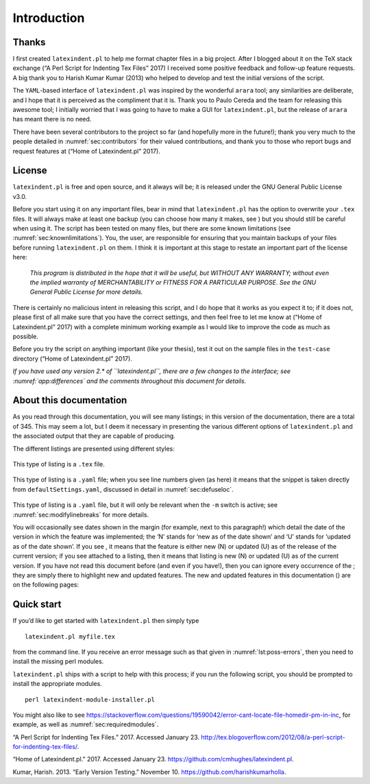 Introduction
============

Thanks
------

I first created ``latexindent.pl`` to help me format chapter files in a
big project. After I blogged about it on the TeX stack exchange (“A Perl
Script for Indenting Tex Files” 2017) I received some positive feedback
and follow-up feature requests. A big thank you to Harish Kumar Kumar
(2013) who helped to develop and test the initial versions of the
script.

The ``YAML``-based interface of ``latexindent.pl`` was inspired by the
wonderful ``arara`` tool; any similarities are deliberate, and I hope
that it is perceived as the compliment that it is. Thank you to Paulo
Cereda and the team for releasing this awesome tool; I initially worried
that I was going to have to make a GUI for ``latexindent.pl``, but the
release of ``arara`` has meant there is no need.

There have been several contributors to the project so far (and
hopefully more in the future!); thank you very much to the people
detailed in :numref:`sec:contributors` for their valued contributions,
and thank you to those who report bugs and request features at (“Home of
Latexindent.pl” 2017).

License
-------

``latexindent.pl`` is free and open source, and it always will be; it is
released under the GNU General Public License v3.0.

Before you start using it on any important files, bear in mind that
``latexindent.pl`` has the option to overwrite your ``.tex`` files. It
will always make at least one backup (you can choose how many it makes,
see ) but you should still be careful when using it. The script has been
tested on many files, but there are some known limitations (see
:numref:`sec:knownlimitations`). You, the user, are responsible for
ensuring that you maintain backups of your files before running
``latexindent.pl`` on them. I think it is important at this stage to
restate an important part of the license here:

    *This program is distributed in the hope that it will be useful, but
    WITHOUT ANY WARRANTY; without even the implied warranty of
    MERCHANTABILITY or FITNESS FOR A PARTICULAR PURPOSE. See the GNU
    General Public License for more details.*

There is certainly no malicious intent in releasing this script, and I
do hope that it works as you expect it to; if it does not, please first
of all make sure that you have the correct settings, and then feel free
to let me know at (“Home of Latexindent.pl” 2017) with a complete
minimum working example as I would like to improve the code as much as
possible.

Before you try the script on anything important (like your thesis), test
it out on the sample files in the ``test-case`` directory (“Home of
Latexindent.pl” 2017).

*If you have used any version 2.\* of ``latexindent.pl``, there are a
few changes to the interface; see :numref:`app:differences` and the
comments throughout this document for details*.

About this documentation
------------------------

As you read through this documentation, you will see many listings; in
this version of the documentation, there are a total of 345. This may
seem a lot, but I deem it necessary in presenting the various different
options of ``latexindent.pl`` and the associated output that they are
capable of producing.

The different listings are presented using different styles:

 .. literalinclude:: demonstrations/demo-tex.tex
 	:caption: ``demo-tex.tex`` 
 	:name: lst:demo-tex

This type of listing is a ``.tex`` file.

 .. literalinclude:: ../defaultSettings.yaml
 	:caption: ``fileExtensionPreference`` 
 	:name: lst:fileExtensionPreference-demo
 	:lines: 38-42
 	:linenos:
 	:lineno-start: 38

This type of listing is a ``.yaml`` file; when you see line numbers
given (as here) it means that the snippet is taken directly from
``defaultSettings.yaml``, discussed in detail in
:numref:`sec:defuseloc`.

 .. literalinclude:: ../defaultSettings.yaml
 	:caption: ``modifyLineBreaks`` 
 	:name: lst:modifylinebreaks-demo
 	:lines: 391-393
 	:linenos:
 	:lineno-start: 391

This type of listing is a ``.yaml`` file, but it will only be relevant
when the ``-m`` switch is active; see :numref:`sec:modifylinebreaks`
for more details.

You will occasionally see dates shown in the margin (for example, next
to this paragraph!) which detail the date of the version in which the
feature was implemented; the ‘N’ stands for ‘new as of the date shown’
and ‘U’ stands for ‘updated as of the date shown’. If you see , it means
that the feature is either new (N) or updated (U) as of the release of
the current version; if you see attached to a listing, then it means
that listing is new (N) or updated (U) as of the current version. If you
have not read this document before (and even if you have!), then you can
ignore every occurrence of the ; they are simply there to highlight new
and updated features. The new and updated features in this documentation
() are on the following pages:

 .. _sec:quickstart:

Quick start
-----------

If you’d like to get started with ``latexindent.pl`` then simply type

::

    latexindent.pl myfile.tex
        

from the command line. If you receive an error message such as that
given in :numref:`lst:poss-errors`, then you need to install the
missing perl modules.

.. code-block:: latex
   :caption: Possible error messages 
   :name: lst:poss-errors

    Can't locate File/HomeDir.pm in @INC (@INC contains: /Library/Perl/5.12/darwin-thread-multi-2level /Library/Perl/5.12 /Network/Library/Perl/5.12/darwin-thread-multi-2level /Network/Library/Perl/5.12 /Library/Perl/Updates/5.12.4/darwin-thread-multi-2level /Library/Perl/Updates/5.12.4 /System/Library/Perl/5.12/darwin-thread-multi-2level /System/Library/Perl/5.12 /System/Library/Perl/Extras/5.12/darwin-thread-multi-2level /System/Library/Perl/Extras/5.12 .) at helloworld.pl line 10.
    BEGIN failed--compilation aborted at helloworld.pl line 10.

``latexindent.pl`` ships with a script to help with this process; if you
run the following script, you should be prompted to install the
appropriate modules.

::

    perl latexindent-module-installer.pl
        

You might also like to see
https://stackoverflow.com/questions/19590042/error-cant-locate-file-homedir-pm-in-inc,
for example, as well as :numref:`sec:requiredmodules`.

.. raw:: html

   <div id="refs" class="references">

.. raw:: html

   <div id="ref-cmhblog">

“A Perl Script for Indenting Tex Files.” 2017. Accessed January 23.
http://tex.blogoverflow.com/2012/08/a-perl-script-for-indenting-tex-files/.

.. raw:: html

   </div>

.. raw:: html

   <div id="ref-latexindent-home">

“Home of Latexindent.pl.” 2017. Accessed January 23.
https://github.com/cmhughes/latexindent.pl.

.. raw:: html

   </div>

.. raw:: html

   <div id="ref-harish">

Kumar, Harish. 2013. “Early Version Testing.” November 10.
https://github.com/harishkumarholla.

.. raw:: html

   </div>

.. raw:: html

   </div>
